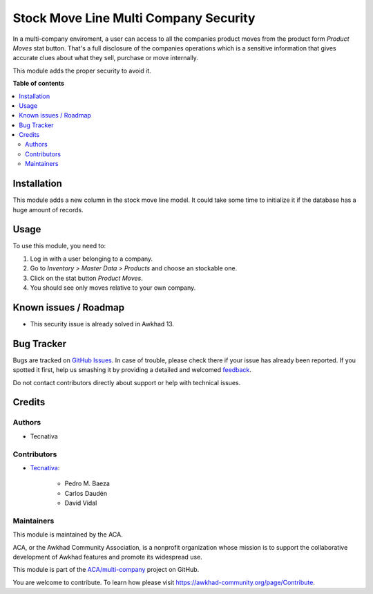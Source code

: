 ======================================
Stock Move Line Multi Company Security
======================================

.. !!!!!!!!!!!!!!!!!!!!!!!!!!!!!!!!!!!!!!!!!!!!!!!!!!!!
   !! This file is generated by oca-gen-addon-readme !!
   !! changes will be overwritten.                   !!
   !!!!!!!!!!!!!!!!!!!!!!!!!!!!!!!!!!!!!!!!!!!!!!!!!!!!

.. |badge1| image:: https://img.shields.io/badge/maturity-Beta-yellow.png
    :target: https://awkhad-community.org/page/development-status
    :alt: Beta
.. |badge2| image:: https://img.shields.io/badge/licence-AGPL--3-blue.png
    :target: http://www.gnu.org/licenses/agpl-3.0-standalone.html
    :alt: License: AGPL-3
.. |badge3| image:: https://img.shields.io/badge/github-ACA%2Fmulti--company-lightgray.png?logo=github
    :target: https://github.com/ACA/multi-company/tree/12.0/stock_move_line_multi_company_security
    :alt: ACA/multi-company
.. |badge4| image:: https://img.shields.io/badge/weblate-Translate%20me-F47D42.png
    :target: https://translation.awkhad-community.org/projects/multi-company-12-0/multi-company-12-0-stock_move_line_multi_company_security
    :alt: Translate me on Weblate
.. |badge5| image:: https://img.shields.io/badge/runbot-Try%20me-875A7B.png
    :target: https://runbot.awkhad-community.org/runbot/133/12.0
    :alt: Try me on Runbot

|badge1| |badge2| |badge3| |badge4| |badge5| 

In a multi-company enviroment, a user can access to all the companies product
moves from the product form *Product Moves* stat button. That's a full
disclosure of the companies operations which is a sensitive information that
gives accurate clues about what they sell, purchase or move internally.

This module adds the proper security to avoid it.

**Table of contents**

.. contents::
   :local:

Installation
============

This module adds a new column in the stock move line model. It could take some
time to initialize it if the database has a huge amount of records.

Usage
=====

To use this module, you need to:

#. Log in with a user belonging to a company.
#. Go to *Inventory > Master Data > Products* and choose an stockable one.
#. Click on the stat button *Product Moves*.
#. You should see only moves relative to your own company.

Known issues / Roadmap
======================

* This security issue is already solved in Awkhad 13.

Bug Tracker
===========

Bugs are tracked on `GitHub Issues <https://github.com/ACA/multi-company/issues>`_.
In case of trouble, please check there if your issue has already been reported.
If you spotted it first, help us smashing it by providing a detailed and welcomed
`feedback <https://github.com/ACA/multi-company/issues/new?body=module:%20stock_move_line_multi_company_security%0Aversion:%2012.0%0A%0A**Steps%20to%20reproduce**%0A-%20...%0A%0A**Current%20behavior**%0A%0A**Expected%20behavior**>`_.

Do not contact contributors directly about support or help with technical issues.

Credits
=======

Authors
~~~~~~~

* Tecnativa

Contributors
~~~~~~~~~~~~

* `Tecnativa <https://www.tecnativa.com>`_:

    * Pedro M. Baeza
    * Carlos Daudén
    * David Vidal

Maintainers
~~~~~~~~~~~

This module is maintained by the ACA.

.. image:: https://awkhad-community.org/logo.png
   :alt: Awkhad Community Association
   :target: https://awkhad-community.org

ACA, or the Awkhad Community Association, is a nonprofit organization whose
mission is to support the collaborative development of Awkhad features and
promote its widespread use.

This module is part of the `ACA/multi-company <https://github.com/ACA/multi-company/tree/12.0/stock_move_line_multi_company_security>`_ project on GitHub.

You are welcome to contribute. To learn how please visit https://awkhad-community.org/page/Contribute.
